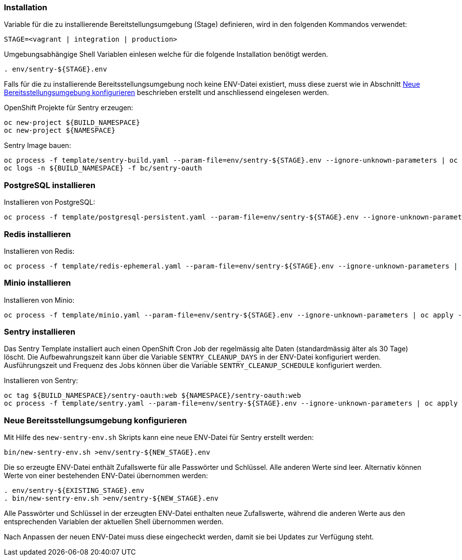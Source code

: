 === Installation

Variable für die zu installierende Bereitstellungsumgebung (Stage) definieren, wird in den folgenden Kommandos verwendet:
[source,bash]
STAGE=<vagrant | integration | production>

Umgebungsabhängige Shell Variablen einlesen welche für die folgende Installation benötigt werden.
[source,bash]
. env/sentry-${STAGE}.env

Falls für die zu installierende Bereitsstellungsumgebung noch keine ENV-Datei existiert, muss diese zuerst wie in Abschnitt <<_neue_bereitsstellungsumgebung_konfigurieren>> beschrieben erstellt und anschliessend eingelesen werden.

OpenShift Projekte für Sentry erzeugen:
[source,bash]
oc new-project ${BUILD_NAMESPACE}
oc new-project ${NAMESPACE}

Sentry Image bauen:
[source,bash]
oc process -f template/sentry-build.yaml --param-file=env/sentry-${STAGE}.env --ignore-unknown-parameters | oc apply -n ${BUILD_NAMESPACE} -f -
oc logs -n ${BUILD_NAMESPACE} -f bc/sentry-oauth

=== PostgreSQL installieren

Installieren von PostgreSQL:
[source,bash]
oc process -f template/postgresql-persistent.yaml --param-file=env/sentry-${STAGE}.env --ignore-unknown-parameters | oc apply -n ${NAMESPACE} -f -

=== Redis installieren

Installieren von Redis:
[source,bash]
oc process -f template/redis-ephemeral.yaml --param-file=env/sentry-${STAGE}.env --ignore-unknown-parameters | oc apply -n ${NAMESPACE} -f -

=== Minio installieren

Installieren von Minio:
[source,bash]
oc process -f template/minio.yaml --param-file=env/sentry-${STAGE}.env --ignore-unknown-parameters | oc apply -n ${NAMESPACE} -f -

=== Sentry installieren

Das Sentry Template installiert auch einen OpenShift Cron Job der regelmässig alte Daten (standardmässig älter als 30 Tage) löscht.
Die Aufbewahrungszeit kann über die Variable `SENTRY_CLEANUP_DAYS` in der ENV-Datei konfiguriert werden.
Ausführungszeit und Frequenz des Jobs können über die Variable `SENTRY_CLEANUP_SCHEDULE` konfiguriert werden.

Installieren von Sentry:
[source,bash]
oc tag ${BUILD_NAMESPACE}/sentry-oauth:web ${NAMESPACE}/sentry-oauth:web
oc process -f template/sentry.yaml --param-file=env/sentry-${STAGE}.env --ignore-unknown-parameters | oc apply -n ${NAMESPACE} -f -

=== Neue Bereitsstellungsumgebung konfigurieren

Mit Hilfe des `new-sentry-env.sh` Skripts kann eine neue ENV-Datei für Sentry erstellt werden:
[source,bash]
bin/new-sentry-env.sh >env/sentry-${NEW_STAGE}.env

Die so erzeugte ENV-Datei enthält Zufallswerte für alle Passwörter und Schlüssel. Alle anderen Werte sind leer.
Alternativ können Werte von einer bestehenden ENV-Datei übernommen werden:
[source,bash]
. env/sentry-${EXISTING_STAGE}.env
. bin/new-sentry-env.sh >env/sentry-${NEW_STAGE}.env

Alle Passwörter und Schlüssel in der erzeugten ENV-Datei enthalten neue Zufallswerte, während die anderen Werte
aus den entsprechenden Variablen der aktuellen Shell übernommen werden.

Nach Anpassen der neuen ENV-Datei muss diese eingecheckt werden, damit sie bei Updates zur Verfügung steht.
